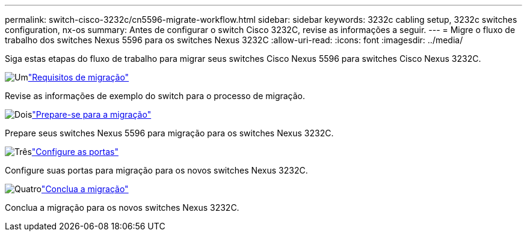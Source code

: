 ---
permalink: switch-cisco-3232c/cn5596-migrate-workflow.html 
sidebar: sidebar 
keywords: 3232c cabling setup, 3232c switches configuration, nx-os 
summary: Antes de configurar o switch Cisco 3232C, revise as informações a seguir. 
---
= Migre o fluxo de trabalho dos switches Nexus 5596 para os switches Nexus 3232C
:allow-uri-read: 
:icons: font
:imagesdir: ../media/


[role="lead"]
Siga estas etapas do fluxo de trabalho para migrar seus switches Cisco Nexus 5596 para switches Cisco Nexus 3232C.

.image:https://raw.githubusercontent.com/NetAppDocs/common/main/media/number-1.png["Um"]link:cn5596-migrate-requirements.html["Requisitos de migração"]
[role="quick-margin-para"]
Revise as informações de exemplo do switch para o processo de migração.

.image:https://raw.githubusercontent.com/NetAppDocs/common/main/media/number-2.png["Dois"]link:cn5596-prepare-to-migrate.html["Prepare-se para a migração"]
[role="quick-margin-para"]
Prepare seus switches Nexus 5596 para migração para os switches Nexus 3232C.

.image:https://raw.githubusercontent.com/NetAppDocs/common/main/media/number-3.png["Três"]link:cn5596-configure-ports.html["Configure as portas"]
[role="quick-margin-para"]
Configure suas portas para migração para os novos switches Nexus 3232C.

.image:https://raw.githubusercontent.com/NetAppDocs/common/main/media/number-4.png["Quatro"]link:cn5596-complete-migration.html["Conclua a migração"]
[role="quick-margin-para"]
Conclua a migração para os novos switches Nexus 3232C.
